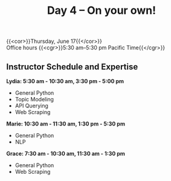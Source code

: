 #+title: Day 4 – On your own!
#+slug: day4

{{<cor>}}Thursday, June 17{{</cor>}} \\
Office hours
{{<cgr>}}5:30 am–5:30 pm Pacific Time{{</cgr>}}

** Instructor Schedule and Expertise

*Lydia: 5:30 am - 10:30 am, 3:30 pm - 5:00 pm*
  - General Python
  - Topic Modeling
  - API Querying
  - Web Scraping
  
*Marie: 10:30 am - 11:30 am, 1:30 pm - 5:30 pm*
 - General Python
 - NLP
*Grace: 7:30 am - 10:30 am, 11:30 am - 1:30 pm*
  - General Python
  - Web Scraping

